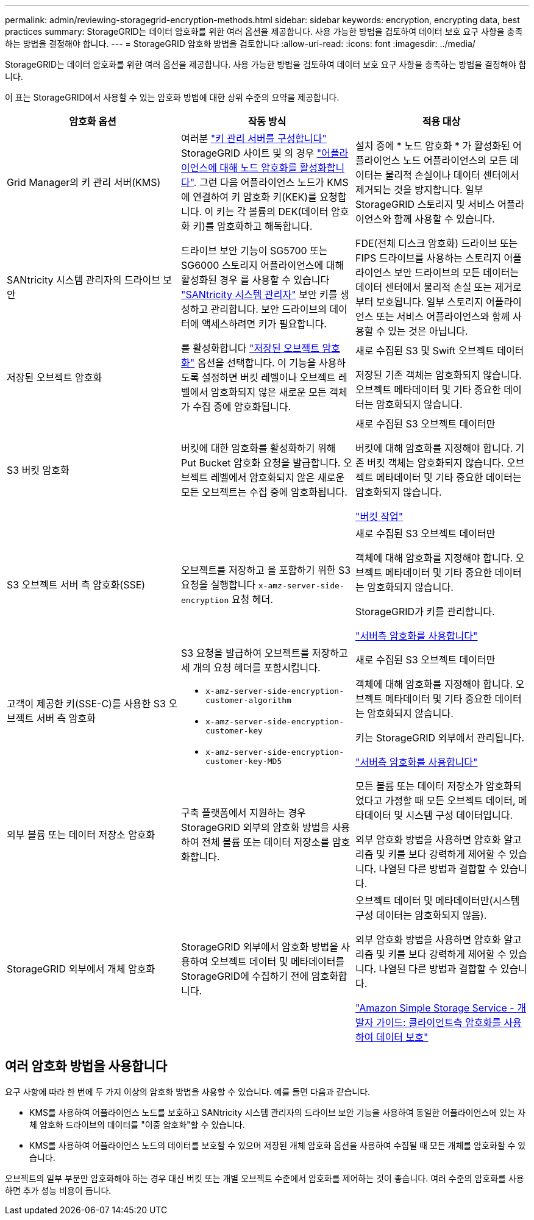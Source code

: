 ---
permalink: admin/reviewing-storagegrid-encryption-methods.html 
sidebar: sidebar 
keywords: encryption, encrypting data, best practices 
summary: StorageGRID는 데이터 암호화를 위한 여러 옵션을 제공합니다. 사용 가능한 방법을 검토하여 데이터 보호 요구 사항을 충족하는 방법을 결정해야 합니다. 
---
= StorageGRID 암호화 방법을 검토합니다
:allow-uri-read: 
:icons: font
:imagesdir: ../media/


[role="lead"]
StorageGRID는 데이터 암호화를 위한 여러 옵션을 제공합니다. 사용 가능한 방법을 검토하여 데이터 보호 요구 사항을 충족하는 방법을 결정해야 합니다.

이 표는 StorageGRID에서 사용할 수 있는 암호화 방법에 대한 상위 수준의 요약을 제공합니다.

[cols="1a,1a,1a"]
|===
| 암호화 옵션 | 작동 방식 | 적용 대상 


 a| 
Grid Manager의 키 관리 서버(KMS)
 a| 
여러분 link:kms-configuring.html["키 관리 서버를 구성합니다"] StorageGRID 사이트 및 의 경우 link:../installconfig/optional-enabling-node-encryption.html["어플라이언스에 대해 노드 암호화를 활성화합니다"]. 그런 다음 어플라이언스 노드가 KMS에 연결하여 키 암호화 키(KEK)를 요청합니다. 이 키는 각 볼륨의 DEK(데이터 암호화 키)를 암호화하고 해독합니다.
 a| 
설치 중에 * 노드 암호화 * 가 활성화된 어플라이언스 노드 어플라이언스의 모든 데이터는 물리적 손실이나 데이터 센터에서 제거되는 것을 방지합니다. 일부 StorageGRID 스토리지 및 서비스 어플라이언스와 함께 사용할 수 있습니다.



 a| 
SANtricity 시스템 관리자의 드라이브 보안
 a| 
드라이브 보안 기능이 SG5700 또는 SG6000 스토리지 어플라이언스에 대해 활성화된 경우 를 사용할 수 있습니다 link:../installconfig/accessing-and-configuring-santricity-system-manager.html["SANtricity 시스템 관리자"] 보안 키를 생성하고 관리합니다. 보안 드라이브의 데이터에 액세스하려면 키가 필요합니다.
 a| 
FDE(전체 디스크 암호화) 드라이브 또는 FIPS 드라이브를 사용하는 스토리지 어플라이언스 보안 드라이브의 모든 데이터는 데이터 센터에서 물리적 손실 또는 제거로부터 보호됩니다. 일부 스토리지 어플라이언스 또는 서비스 어플라이언스와 함께 사용할 수 있는 것은 아닙니다.



 a| 
저장된 오브젝트 암호화
 a| 
를 활성화합니다 link:changing-network-options-object-encryption.html["저장된 오브젝트 암호화"] 옵션을 선택합니다. 이 기능을 사용하도록 설정하면 버킷 레벨이나 오브젝트 레벨에서 암호화되지 않은 새로운 모든 객체가 수집 중에 암호화됩니다.
 a| 
새로 수집된 S3 및 Swift 오브젝트 데이터

저장된 기존 객체는 암호화되지 않습니다. 오브젝트 메타데이터 및 기타 중요한 데이터는 암호화되지 않습니다.



 a| 
S3 버킷 암호화
 a| 
버킷에 대한 암호화를 활성화하기 위해 Put Bucket 암호화 요청을 발급합니다. 오브젝트 레벨에서 암호화되지 않은 새로운 모든 오브젝트는 수집 중에 암호화됩니다.
 a| 
새로 수집된 S3 오브젝트 데이터만

버킷에 대해 암호화를 지정해야 합니다. 기존 버킷 객체는 암호화되지 않습니다. 오브젝트 메타데이터 및 기타 중요한 데이터는 암호화되지 않습니다.

link:../s3/operations-on-buckets.html["버킷 작업"]



 a| 
S3 오브젝트 서버 측 암호화(SSE)
 a| 
오브젝트를 저장하고 을 포함하기 위한 S3 요청을 실행합니다 `x-amz-server-side-encryption` 요청 헤더.
 a| 
새로 수집된 S3 오브젝트 데이터만

객체에 대해 암호화를 지정해야 합니다. 오브젝트 메타데이터 및 기타 중요한 데이터는 암호화되지 않습니다.

StorageGRID가 키를 관리합니다.

link:../s3/using-server-side-encryption.html["서버측 암호화를 사용합니다"]



 a| 
고객이 제공한 키(SSE-C)를 사용한 S3 오브젝트 서버 측 암호화
 a| 
S3 요청을 발급하여 오브젝트를 저장하고 세 개의 요청 헤더를 포함시킵니다.

* `x-amz-server-side-encryption-customer-algorithm`
* `x-amz-server-side-encryption-customer-key`
* `x-amz-server-side-encryption-customer-key-MD5`

 a| 
새로 수집된 S3 오브젝트 데이터만

객체에 대해 암호화를 지정해야 합니다. 오브젝트 메타데이터 및 기타 중요한 데이터는 암호화되지 않습니다.

키는 StorageGRID 외부에서 관리됩니다.

link:../s3/using-server-side-encryption.html["서버측 암호화를 사용합니다"]



 a| 
외부 볼륨 또는 데이터 저장소 암호화
 a| 
구축 플랫폼에서 지원하는 경우 StorageGRID 외부의 암호화 방법을 사용하여 전체 볼륨 또는 데이터 저장소를 암호화합니다.
 a| 
모든 볼륨 또는 데이터 저장소가 암호화되었다고 가정할 때 모든 오브젝트 데이터, 메타데이터 및 시스템 구성 데이터입니다.

외부 암호화 방법을 사용하면 암호화 알고리즘 및 키를 보다 강력하게 제어할 수 있습니다. 나열된 다른 방법과 결합할 수 있습니다.



 a| 
StorageGRID 외부에서 개체 암호화
 a| 
StorageGRID 외부에서 암호화 방법을 사용하여 오브젝트 데이터 및 메타데이터를 StorageGRID에 수집하기 전에 암호화합니다.
 a| 
오브젝트 데이터 및 메타데이터만(시스템 구성 데이터는 암호화되지 않음).

외부 암호화 방법을 사용하면 암호화 알고리즘 및 키를 보다 강력하게 제어할 수 있습니다. 나열된 다른 방법과 결합할 수 있습니다.

https://docs.aws.amazon.com/AmazonS3/latest/dev/UsingClientSideEncryption.html["Amazon Simple Storage Service - 개발자 가이드: 클라이언트측 암호화를 사용하여 데이터 보호"^]

|===


== 여러 암호화 방법을 사용합니다

요구 사항에 따라 한 번에 두 가지 이상의 암호화 방법을 사용할 수 있습니다. 예를 들면 다음과 같습니다.

* KMS를 사용하여 어플라이언스 노드를 보호하고 SANtricity 시스템 관리자의 드라이브 보안 기능을 사용하여 동일한 어플라이언스에 있는 자체 암호화 드라이브의 데이터를 "이중 암호화"할 수 있습니다.
* KMS를 사용하여 어플라이언스 노드의 데이터를 보호할 수 있으며 저장된 개체 암호화 옵션을 사용하여 수집될 때 모든 개체를 암호화할 수 있습니다.


오브젝트의 일부 부분만 암호화해야 하는 경우 대신 버킷 또는 개별 오브젝트 수준에서 암호화를 제어하는 것이 좋습니다. 여러 수준의 암호화를 사용하면 추가 성능 비용이 듭니다.
